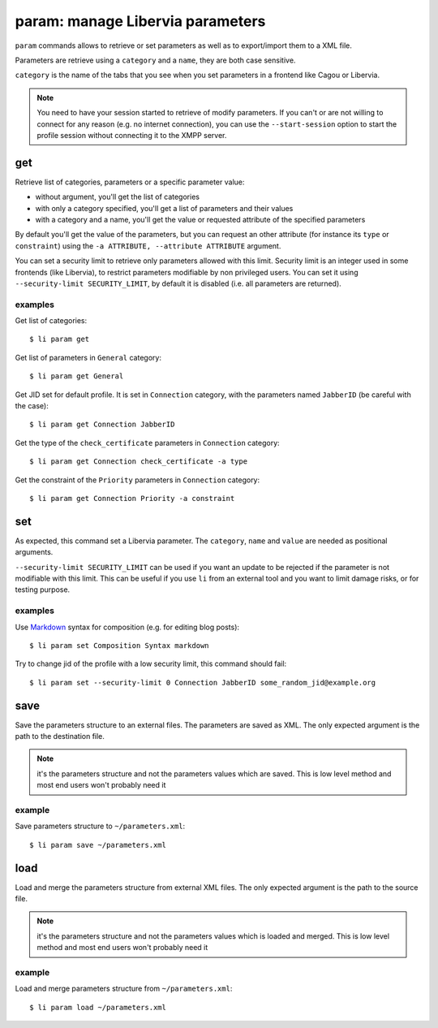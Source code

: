 =================================
param: manage Libervia parameters
=================================

``param`` commands allows to retrieve or set parameters as well as to export/import them
to a XML file.

Parameters are retrieve using a ``category`` and a ``name``, they are both case sensitive.

``category`` is the name of the tabs that you see when you set parameters in a frontend
like Cagou or Libervia.

.. note::

   You need to have your session started to retrieve of modify parameters. If you can't
   or are not willing to connect for any reason (e.g. no internet connection), you can
   use the ``--start-session`` option to start the profile session without connecting it
   to the XMPP server.

get
===

Retrieve list of categories, parameters or a specific parameter value:

- without argument, you'll get the list of categories
- with only a category specified, you'll get a list of parameters and their values
- with a category and a name, you'll get the value or requested attribute of the specified
  parameters

By default you'll get the value of the parameters, but you can request an other attribute
(for instance its ``type`` or ``constraint``) using the ``-a ATTRIBUTE, --attribute
ATTRIBUTE`` argument.

You can set a security limit to retrieve only parameters allowed with this limit.
Security limit is an integer used in some frontends (like Libervia), to restrict
parameters modifiable by non privileged users. You can set it using ``--security-limit
SECURITY_LIMIT``, by default it is disabled (i.e. all parameters are returned).

examples
--------

Get list of categories::

  $ li param get

Get list of parameters in ``General`` category::

  $ li param get General

Get JID set for default profile. It is set in ``Connection`` category, with the parameters
named ``JabberID`` (be careful with the case)::

  $ li param get Connection JabberID

Get the type of the ``check_certificate`` parameters in ``Connection`` category::

  $ li param get Connection check_certificate -a type

Get the constraint of the ``Priority`` parameters in ``Connection`` category::

  $ li param get Connection Priority -a constraint

set
===

As expected, this command set a Libervia parameter. The ``category``, ``name`` and ``value``
are needed as positional arguments.

``--security-limit SECURITY_LIMIT`` can be used if you want an update to be rejected if
the parameter is not modifiable with this limit. This can be useful if you use ``li`` from
an external tool and you want to limit damage risks, or for testing purpose.

examples
--------

Use Markdown_ syntax for composition (e.g. for editing blog posts)::

  $ li param set Composition Syntax markdown

Try to change jid of the profile with a low security limit, this command should fail::

  $ li param set --security-limit 0 Connection JabberID some_random_jid@example.org

.. _Markdown: https://daringfireball.net/projects/markdown/

.. _libervia-cli_param_save:

save
====

Save the parameters structure to an external files. The parameters are saved as XML. The only
expected argument is the path to the destination file.

.. note::

   it's the parameters structure and not the parameters values which are saved. This is
   low level method and most end users won't probably need it

example
-------

Save parameters structure to ``~/parameters.xml``::

  $ li param save ~/parameters.xml

.. _libervia-cli_param_load:

load
====

Load and merge the parameters structure from external XML files. The only expected
argument is the path to the source file.

.. note::

   it's the parameters structure and not the parameters values which is loaded and merged.
   This is low level method and most end users won't probably need it

example
-------

Load and merge parameters structure from ``~/parameters.xml``::

  $ li param load ~/parameters.xml
